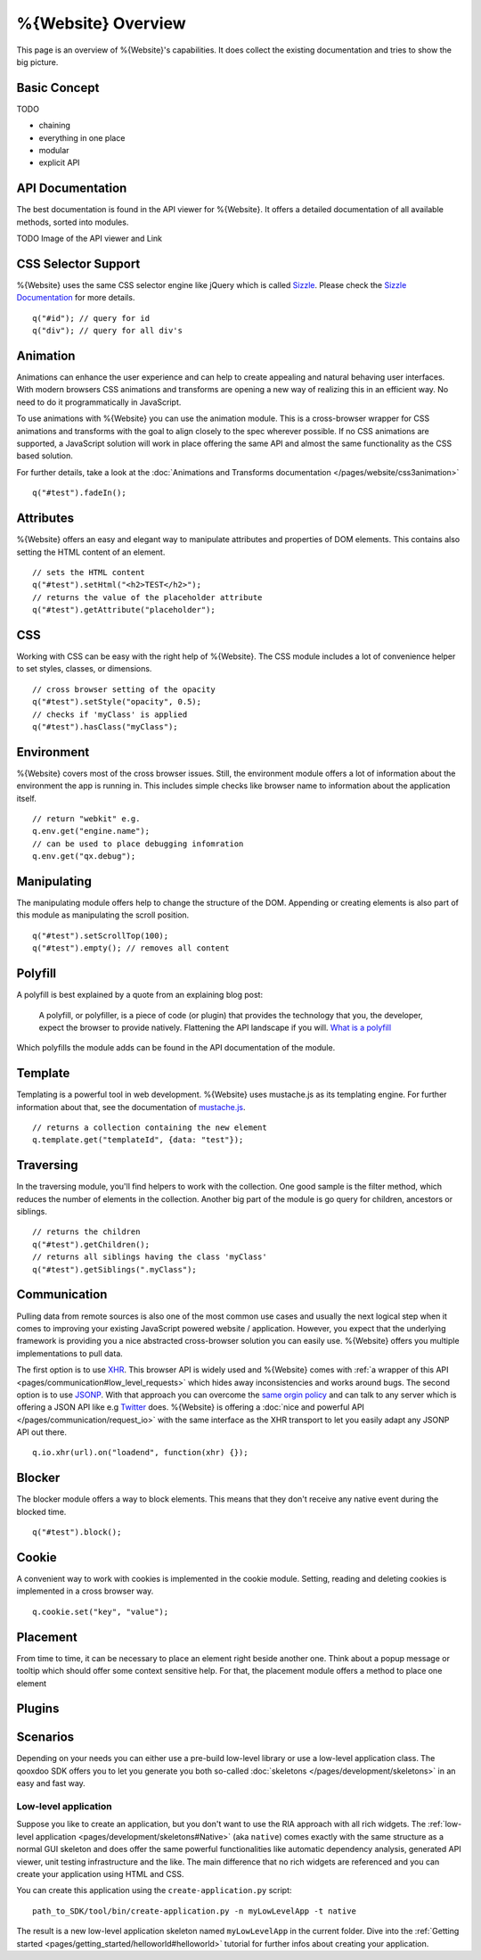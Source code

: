 %{Website} Overview
===================

This page is an overview of %{Website}'s capabilities. It does collect the existing documentation and tries to show the big picture.


Basic Concept
-------------
TODO

- chaining
- everything in one place
- modular
- explicit API


API Documentation
-----------------
The best documentation is found in the API viewer for %{Website}. It offers a detailed documentation of all available methods, sorted into modules.

TODO Image of the API viewer and Link



CSS Selector Support
--------------------
%{Website} uses the same CSS selector engine like jQuery which is called `Sizzle <http://sizzlejs.org>`__. Please check the `Sizzle Documentation <https://github.com/jquery/sizzle/wiki/Sizzle-Home>`__ for more details.

::

  q("#id"); // query for id
  q("div"); // query for all div's


Animation
---------
Animations can enhance the user experience and can help to create appealing and natural behaving user interfaces. With modern browsers CSS animations and transforms are opening a new way of realizing this in an efficient way. No need to do it programmatically in JavaScript.

To use animations with %{Website} you can use the animation module. This is a cross-browser wrapper for CSS animations and transforms with the goal to align closely to the spec wherever possible. If no CSS animations are supported, a JavaScript solution will work in place offering the same API and almost the same functionality as the CSS based solution.

For further details, take a look at the :doc:`Animations and Transforms documentation </pages/website/css3animation>`

::

  q("#test").fadeIn();


Attributes
----------
%{Website} offers an easy and elegant way to manipulate attributes and properties of DOM elements. This contains also setting the HTML content of an element.

::

  // sets the HTML content
  q("#test").setHtml("<h2>TEST</h2>");
  // returns the value of the placeholder attribute
  q("#test").getAttribute("placeholder");


CSS
---
Working with CSS can be easy with the right help of %{Website}. The CSS module includes a lot of convenience helper to set styles, classes, or dimensions.

::

  // cross browser setting of the opacity
  q("#test").setStyle("opacity", 0.5);
  // checks if 'myClass' is applied
  q("#test").hasClass("myClass");


Environment
-----------
%{Website} covers most of the cross browser issues. Still, the environment module offers a lot of information about the environment the app is running in. This includes simple checks like browser name to information about the application itself.

::

  // return "webkit" e.g.
  q.env.get("engine.name");
  // can be used to place debugging infomration
  q.env.get("qx.debug");


Manipulating
------------
The manipulating module offers help to change the structure of the DOM. Appending or creating elements is also part of this module as manipulating the scroll position.

::

  q("#test").setScrollTop(100);
  q("#test").empty(); // removes all content


Polyfill
--------
A polyfill is best explained by a quote from an explaining blog post:

  A polyfill, or polyfiller, is a piece of code (or plugin) that provides the technology that you, the developer, expect the browser to provide natively. Flattening the API landscape if you will. `What is a polyfill <http://remysharp.com/2010/10/08/what-is-a-polyfill/>`_

Which polyfills the module adds can be found in the API documentation of the module.


Template
--------
Templating is a powerful tool in web development. %{Website} uses mustache.js as its templating engine. For further information about that, see the documentation of `mustache.js <https://github.com/janl/mustache.js/>`_.

::

  // returns a collection containing the new element
  q.template.get("templateId", {data: "test"});

Traversing
----------
In the traversing module, you'll find helpers to work with the collection. One good sample is the filter method, which reduces the number of elements in the collection. Another big part of the module is go query for children, ancestors or siblings.

::

  // returns the children
  q("#test").getChildren();
  // returns all siblings having the class 'myClass'
  q("#test").getSiblings(".myClass");

Communication
-------------

Pulling data from remote sources is also one of the most common use cases and usually the next logical step when it comes to improving your existing JavaScript powered website / application. However, you expect that the underlying framework is providing you a nice abstracted cross-browser solution you can easily use. %{Website} offers you multiple implementations to pull data.

The first option is to use `XHR <http://en.wikipedia.org/wiki/XHR>`__. This browser API is widely used and %{Website} comes with :ref:`a wrapper of this API <pages/communication#low_level_requests>` which hides away inconsistencies and works around bugs.
The second option is to use `JSONP <http://en.wikipedia.org/wiki/JSONP>`__. With that approach you can overcome the `same orgin policy <http://en.wikipedia.org/wiki/Same_origin_policy>`__ and can talk to any server which is offering a JSON API like e.g `Twitter <https://dev.twitter.com/>`__ does. %{Website} is offering a :doc:`nice and powerful API </pages/communication/request_io>` with the same interface as the XHR transport to let you easily adapt any JSONP API out there.

::

  q.io.xhr(url).on("loadend", function(xhr) {});



Blocker
-------
The blocker module offers a way to block elements. This means that they don't receive any native event during the blocked time.

::

  q("#test").block();


Cookie
------
A convenient way to work with cookies is implemented in the cookie module. Setting, reading and deleting cookies is implemented in a cross browser way.

::

  q.cookie.set("key", "value");


Placement
---------
From time to time, it can be necessary to place an element right beside another one. Think about a popup message or tooltip which should offer some context sensitive help. For that, the placement module offers a method to place one element 



Plugins
-------
















Scenarios
---------

Depending on your needs you can either use a pre-build low-level library or use a low-level application class. The qooxdoo SDK offers you to let you generate you both so-called :doc:`skeletons </pages/development/skeletons>` in an easy and fast way.


Low-level application
*********************

Suppose you like to create an application, but you don't want to use the RIA approach with all rich widgets. The :ref:`low-level application <pages/development/skeletons#Native>` (aka ``native``) comes exactly with the same structure as a normal GUI skeleton and does offer the same powerful functionalities like automatic dependency analysis, generated API viewer, unit testing infrastructure and the like. The main difference that no rich widgets are referenced and you can create your application using HTML and CSS. 

You can create this application using the ``create-application.py`` script:

::

   path_to_SDK/tool/bin/create-application.py -n myLowLevelApp -t native
   
   
The result is a new low-level application skeleton named ``myLowLevelApp`` in the current folder. Dive into the :ref:`Getting started <pages/getting_started/helloworld#helloworld>` tutorial for further infos about creating your application.
